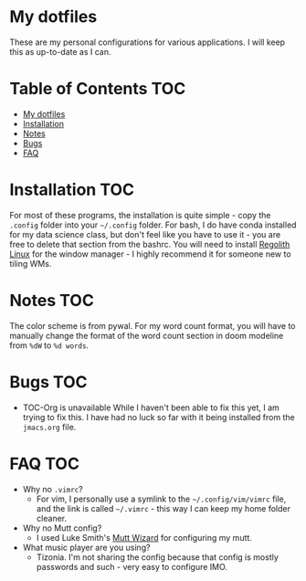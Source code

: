

* My dotfiles

These are my personal configurations for various applications. I will keep this as up-to-date as I can.


* Table of Contents :TOC:
- [[#my-dotfiles][My dotfiles]]
- [[#installation][Installation]]
- [[#notes][Notes]]
- [[#bugs][Bugs]]
- [[#faq][FAQ]]

* Installation :TOC: 
For most of these programs, the installation is quite simple - copy the =.config= folder into your =~/.config= folder. For bash, I do have conda installed for my data science class, but don't feel like you have to use it - you are free to delete that section from the bashrc. You will need to install [[https://regolith-linux.org/][Regolith Linux]] for the window manager - I highly recommend it for someone new to tiling WMs.  

 
* Notes :TOC:
 The color scheme is from pywal.
 For my word count format, you will have to manually change the format of the word count section in doom modeline from =%dW= to =%d words=.
* Bugs :TOC:
 - TOC-Org is unavailable
   While I haven't been able to fix this yet, I am trying to fix this. I have had no luck so far with it being installed from the =jmacs.org= file.

* FAQ :TOC:
 - Why no =.vimrc=?
   - For vim, I personally use a symlink to the =~/.config/vim/vimrc= file, and the link is called =~/.vimrc= - this way I can keep my home folder cleaner.
 * Why no Mutt config?
   - I used Luke Smith's [[https://github.com/LukeSmithxyz/mutt-wizard][Mutt Wizard]] for configuring my mutt.
 * What music player are you using?
   - Tizonia. I'm not sharing the config because that config is mostly passwords and such - very easy to configure IMO.
